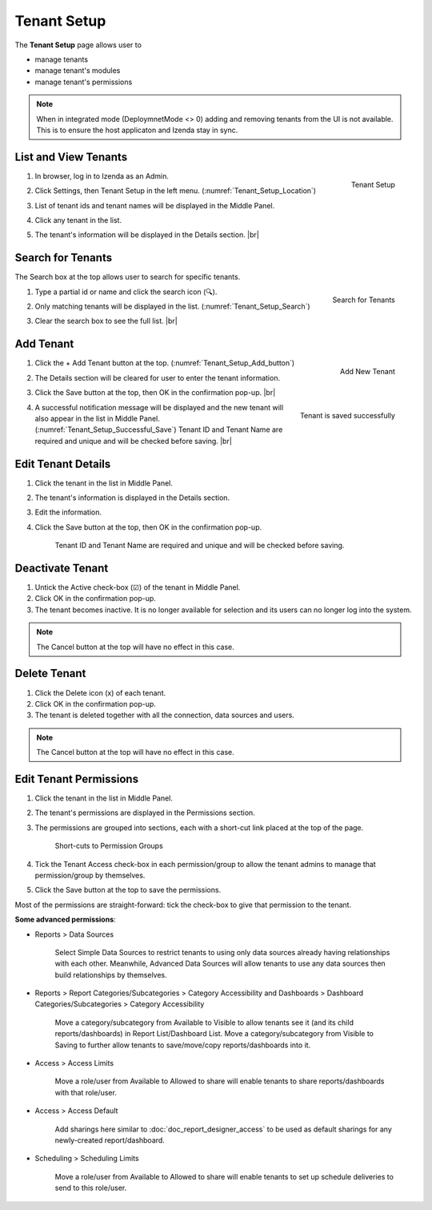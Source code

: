 

==========================
Tenant Setup
==========================

The **Tenant Setup** page allows user to

-  manage tenants
-  manage tenant's modules
-  manage tenant's permissions

.. note::

   When in integrated mode (DeploymnetMode <> 0) adding and removing tenants from the UI is not available. This is to ensure the host  applicaton and Izenda stay in sync.

List and View Tenants
---------------------

#. .. _Tenant_Setup_Location:

   .. figure:: /_static/images/Tenant_Setup_Location.png
      :align: right
      :width: 432px

      Tenant Setup

   In browser, log in to Izenda as an Admin.
#. Click Settings, then Tenant Setup in the left menu. (:numref:`Tenant_Setup_Location`)
#. List of tenant ids and tenant names will be displayed in the Middle
   Panel.
#. Click any tenant in the list.
#. The tenant's information will be displayed in the Details section. |br|

Search for Tenants
------------------

The Search box at the top allows user to search for specific tenants.

#. .. _Tenant_Setup_Search:

   .. figure:: /_static/images/Tenant_Setup_Search.png
      :align: right
      :width: 194px

      Search for Tenants

   Type a partial id or name and click the search icon (🔍).
#. Only matching tenants will be displayed in the list. (:numref:`Tenant_Setup_Search`)
#. Clear the search box to see the full list. |br|

Add Tenant
----------
  
#. .. _Tenant_Setup_Add_button:

   .. figure:: /_static/images/Tenant_Setup_Add_button.png
      :align: right
      :width: 197px

      Add New Tenant

   Click the + Add Tenant button at the top. (:numref:`Tenant_Setup_Add_button`)
#. The Details section will be cleared for user to enter the tenant information.
#. Click the Save button at the top, then OK in the confirmation pop-up. |br|
#. .. _Tenant_Setup_Successful_Save:

   .. figure:: /_static/images/Tenant_Setup_Successful_Save.png
      :align: right
      :width: 401px

      Tenant is saved successfully

   A successful notification message will be displayed and the new
   tenant will also appear in the list in Middle Panel. (:numref:`Tenant_Setup_Successful_Save`)
   Tenant ID and Tenant Name are required and unique and will be
   checked before saving. |br|

Edit Tenant Details
-------------------

#. Click the tenant in the list in Middle Panel.
#. The tenant's information is displayed in the Details section.
#. Edit the information.
#. Click the Save button at the top, then OK in the confirmation pop-up.

       Tenant ID and Tenant Name are required and unique and will be
       checked before saving.

Deactivate Tenant
-----------------

#. Untick the Active check-box (☑) of the tenant in Middle Panel.
#. Click OK in the confirmation pop-up.
#. The tenant becomes inactive. It is no longer available for selection
   and its users can no longer log into the system.

.. note::

   The Cancel button at the top will have no effect in this case.

Delete Tenant
-------------

#. Click the Delete icon (x) of each tenant.
#. Click OK in the confirmation pop-up.
#. The tenant is deleted together with all the connection, data sources
   and users.

.. note::

   The Cancel button at the top will have no effect in this case.

.. _Edit_Tenant_Permissions:

Edit Tenant Permissions
-----------------------

#. Click the tenant in the list in Middle Panel.
#. The tenant's permissions
   are displayed in the Permissions section.
#. The permissions are grouped into sections, each with a short-cut link
   placed at the top of the page.

   .. _Tenant_Permissions_Section_Short-cuts:

   .. figure:: /_static/images/Tenant_Permissions_Section_Short-cuts.png
      :width: 686px

      Short-cuts to Permission Groups

#. Tick the Tenant Access check-box in each permission/group to allow
   the tenant admins to manage that permission/group by themselves.
#. Click the Save button at the top to save the permissions.

Most of the permissions are straight-forward: tick the check-box to give
that permission to the tenant.

**Some advanced permissions**:

-  Reports > Data Sources

       Select Simple Data Sources to restrict tenants to using only data
       sources already having relationships with each other.
       Meanwhile, Advanced Data Sources will allow tenants to use any
       data sources then build relationships by themselves.

-  Reports > Report Categories/Subcategories > Category Accessibility
   and Dashboards > Dashboard Categories/Subcategories > Category
   Accessibility

       Move a category/subcategory from Available to Visible to allow
       tenants see it (and its child reports/dashboards) in Report
       List/Dashboard List.
       Move a category/subcategory from Visible to Saving to further
       allow tenants to save/move/copy reports/dashboards into it.

-  Access > Access Limits

       Move a role/user from Available to Allowed to share will enable
       tenants to share reports/dashboards with that role/user.

-  Access > Access Default

       Add sharings here similar to :doc:`doc_report_designer_access` to be used as
       default sharings for any newly-created report/dashboard.

-  Scheduling > Scheduling Limits

       Move a role/user from Available to Allowed to share will enable
       tenants to set up schedule deliveries to send to this role/user.
